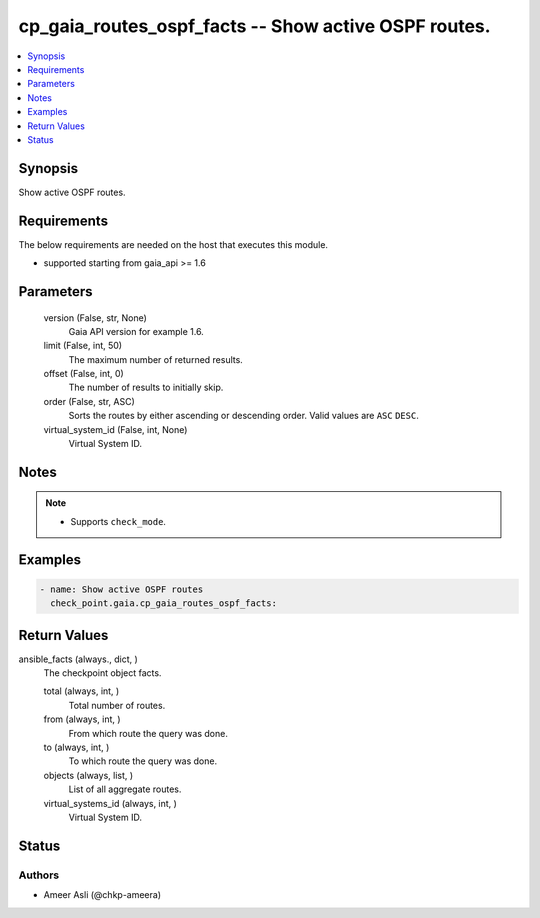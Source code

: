 .. _cp_gaia_routes_ospf_facts_module:


cp_gaia_routes_ospf_facts -- Show active OSPF routes.
=====================================================

.. contents::
   :local:
   :depth: 1


Synopsis
--------

Show active OSPF routes.



Requirements
------------
The below requirements are needed on the host that executes this module.

- supported starting from gaia\_api \>= 1.6



Parameters
----------

  version (False, str, None)
    Gaia API version for example 1.6.


  limit (False, int, 50)
    The maximum number of returned results.


  offset (False, int, 0)
    The number of results to initially skip.


  order (False, str, ASC)
    Sorts the routes by either ascending or descending order. Valid values are \ :literal:`ASC`\  \ :literal:`DESC`\ .


  virtual_system_id (False, int, None)
    Virtual System ID.





Notes
-----

.. note::
   - Supports \ :literal:`check\_mode`\ .




Examples
--------

.. code-block:: yaml+jinja

    
    - name: Show active OSPF routes
      check_point.gaia.cp_gaia_routes_ospf_facts:



Return Values
-------------

ansible_facts (always., dict, )
  The checkpoint object facts.


  total (always, int, )
    Total number of routes.


  from (always, int, )
    From which route the query was done.


  to (always, int, )
    To which route the query was done.


  objects (always, list, )
    List of all aggregate routes.


  virtual_systems_id (always, int, )
    Virtual System ID.






Status
------





Authors
~~~~~~~

- Ameer Asli (@chkp-ameera)

